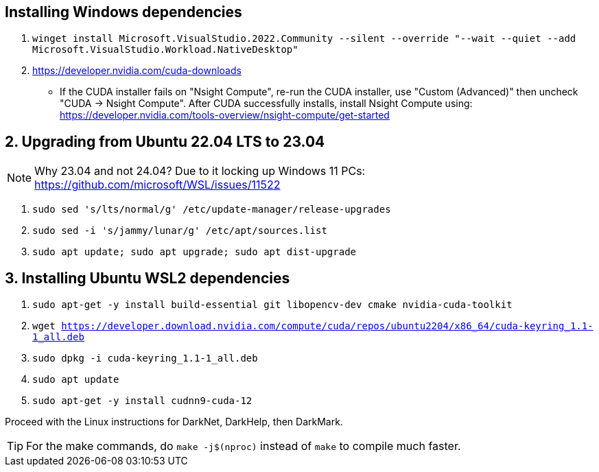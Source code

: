 == Installing Windows dependencies
. `winget install Microsoft.VisualStudio.2022.Community --silent --override "--wait --quiet --add Microsoft.VisualStudio.Workload.NativeDesktop"`
. https://developer.nvidia.com/cuda-downloads
- If the CUDA installer fails on "Nsight Compute", re-run the CUDA installer, use "Custom (Advanced)" then uncheck "CUDA -> Nsight Compute". After CUDA successfully installs, install Nsight Compute using: https://developer.nvidia.com/tools-overview/nsight-compute/get-started

== 2. Upgrading from Ubuntu 22.04 LTS to 23.04
NOTE: Why 23.04 and not 24.04? Due to it locking up Windows 11 PCs: https://github.com/microsoft/WSL/issues/11522

. `sudo sed 's/lts/normal/g' /etc/update-manager/release-upgrades`
. `sudo sed -i 's/jammy/lunar/g' /etc/apt/sources.list`
. `sudo apt update; sudo apt upgrade; sudo apt dist-upgrade`

== 3. Installing Ubuntu WSL2 dependencies

. `sudo apt-get -y install build-essential git libopencv-dev cmake nvidia-cuda-toolkit`
. `wget https://developer.download.nvidia.com/compute/cuda/repos/ubuntu2204/x86_64/cuda-keyring_1.1-1_all.deb`
. `sudo dpkg -i cuda-keyring_1.1-1_all.deb`
. `sudo apt update`
. `sudo apt-get -y install cudnn9-cuda-12`

Proceed with the Linux instructions for DarkNet, DarkHelp, then DarkMark.

TIP: For the make commands, do `make -j$(nproc)` instead of `make` to compile much faster.